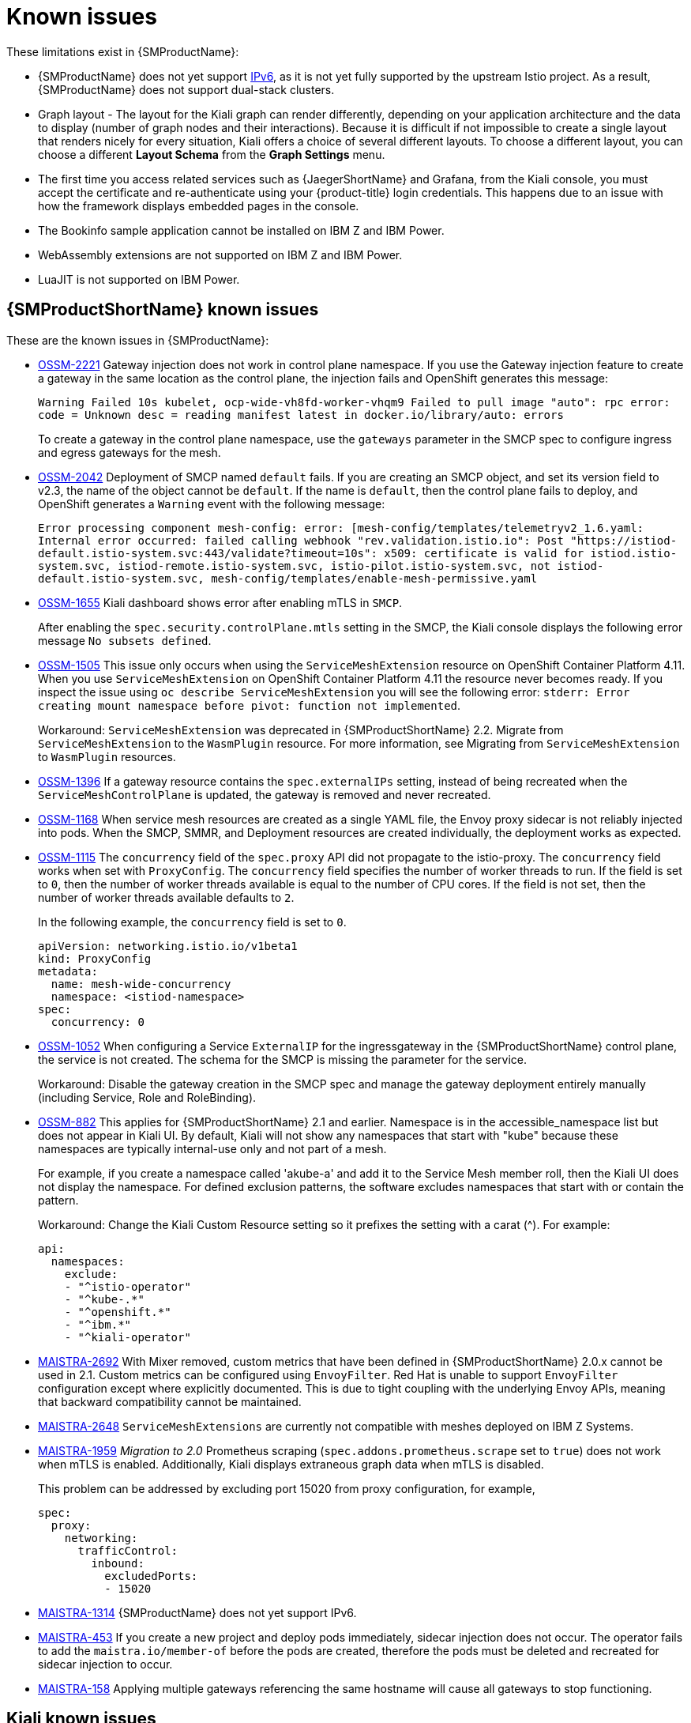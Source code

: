 ////
Module included in the following assemblies:
* service_mesh/v2x/servicemesh-release-notes.adoc
////
:_content-type: REFERENCE
[id="ossm-rn-known-issues_{context}"]
= Known issues

////
*Consequence* - What user action or situation would make this problem appear (Selecting the Foo option with the Bar version 1.3 plugin enabled results in an error message)?  What did the customer experience as a result of the issue? What was the symptom?
*Cause* (if it has been identified) - Why did this happen?
*Workaround* (If there is one)- What can you do to avoid or negate the effects of this issue in the meantime?  Sometimes if there is no workaround it is worthwhile telling readers to contact support for advice. Never promise future fixes.
*Result* - If the workaround does not completely address the problem.
////

These limitations exist in {SMProductName}:

* {SMProductName} does not yet support link:https://issues.redhat.com/browse/MAISTRA-1314[IPv6], as it is not yet fully supported by the upstream Istio project.  As a result, {SMProductName} does not support dual-stack clusters.

* Graph layout - The layout for the Kiali graph can render differently, depending on your application architecture and the data to display (number of graph nodes and their interactions). Because it is difficult if not impossible to create a single layout that renders nicely for every situation, Kiali offers a choice of several different layouts. To choose a different layout, you can choose a different *Layout Schema* from the *Graph Settings* menu.

* The first time you access related services such as {JaegerShortName} and Grafana, from the Kiali console, you must accept the certificate and re-authenticate using your {product-title} login credentials. This happens due to an issue with how the framework displays embedded pages in the console.

* The Bookinfo sample application cannot be installed on IBM Z and IBM Power.

* WebAssembly extensions are not supported on IBM Z and IBM Power.

* LuaJIT is not supported on IBM Power.

[id="ossm-rn-known-issues-ossm_{context}"]
== {SMProductShortName} known issues

These are the known issues in {SMProductName}:

* https://issues.redhat.com/browse/OSSM-2221[OSSM-2221] Gateway injection does not work in control plane namespace. If you use the Gateway injection feature to create a gateway in the same location as the control plane, the injection fails and OpenShift generates this message:
+
`Warning  Failed          10s   kubelet, ocp-wide-vh8fd-worker-vhqm9  Failed to pull image "auto": rpc error: code = Unknown desc = reading manifest latest in docker.io/library/auto: errors`
+
To create a gateway in the control plane namespace, use the `gateways` parameter in the SMCP spec to configure ingress and egress gateways for the mesh.

* https://issues.redhat.com/browse/OSSM-2042[OSSM-2042] Deployment of SMCP named `default` fails. If you are creating an SMCP object, and set its version field to v2.3, the name of the object cannot be `default`. If the name is `default`, then the control plane fails to deploy, and OpenShift generates a `Warning` event with the following message:
+
`Error processing component mesh-config: error: [mesh-config/templates/telemetryv2_1.6.yaml: Internal error occurred: failed calling webhook "rev.validation.istio.io": Post "https://istiod-default.istio-system.svc:443/validate?timeout=10s": x509: certificate is valid for istiod.istio-system.svc, istiod-remote.istio-system.svc, istio-pilot.istio-system.svc, not istiod-default.istio-system.svc, mesh-config/templates/enable-mesh-permissive.yaml`

//Keep OSSM-1655 in RN, closed as "explained" error is expected.
* https://issues.redhat.com/browse/OSSM-1655[OSSM-1655] Kiali dashboard shows error after enabling mTLS in `SMCP`.
+
After enabling the `spec.security.controlPlane.mtls` setting in the SMCP, the Kiali console displays the following error message `No subsets defined`.

* https://issues.redhat.com/browse/OSSM-1505[OSSM-1505] This issue only occurs when using the `ServiceMeshExtension` resource on OpenShift Container Platform 4.11. When you use `ServiceMeshExtension` on OpenShift Container Platform 4.11 the resource never becomes ready. If you inspect the issue using `oc describe ServiceMeshExtension` you will see the following error:  `stderr: Error creating mount namespace before pivot: function not implemented`.
+
Workaround: `ServiceMeshExtension` was deprecated in {SMProductShortName} 2.2. Migrate from `ServiceMeshExtension` to the `WasmPlugin` resource.
For more information, see Migrating from `ServiceMeshExtension` to `WasmPlugin` resources.

* https://issues.redhat.com/browse/OSSM-1396[OSSM-1396] If a gateway resource contains the `spec.externalIPs` setting, instead of being recreated when the `ServiceMeshControlPlane` is updated, the gateway is removed and never recreated.

* https://issues.redhat.com/browse/OSSM-1168[OSSM-1168] When service mesh resources are created as a single YAML file, the Envoy proxy sidecar is not reliably injected into pods. When the SMCP, SMMR, and Deployment resources are created individually, the deployment works as expected.
//Keep OSSM-1052 in RN - Closed as documented.

* https://issues.redhat.com/browse/OSSM-1115[OSSM-1115] The `concurrency` field of the `spec.proxy` API did not propagate to the istio-proxy. The `concurrency` field works when set with `ProxyConfig`. The `concurrency` field specifies the number of worker threads to run. If the field is set to `0`, then the number of worker threads available is equal to the number of CPU cores. If the field is not set, then the number of worker threads available defaults to `2`.
+
In the following example, the `concurrency` field is set to `0`.
+
[source,yaml]
----
apiVersion: networking.istio.io/v1beta1
kind: ProxyConfig
metadata:
  name: mesh-wide-concurrency
  namespace: <istiod-namespace>
spec:
  concurrency: 0
----

* https://issues.redhat.com/browse/OSSM-1052[OSSM-1052] When configuring a Service `ExternalIP` for the ingressgateway in the {SMProductShortName} control plane, the service is not created. The schema for the SMCP is missing the parameter for the service.
+
Workaround: Disable the gateway creation in the SMCP spec and manage the gateway deployment entirely manually (including Service, Role and RoleBinding).

//Keep OSSM-882 in RN to document the workaround
* https://issues.redhat.com/browse/OSSM-882[OSSM-882] This applies for {SMProductShortName} 2.1 and earlier. Namespace is in the accessible_namespace list but does not appear in Kiali UI. By default, Kiali will not show any namespaces that start with "kube" because these namespaces are typically internal-use only and not part of a mesh.
+
For example, if you create a namespace called 'akube-a' and add it to the Service Mesh member roll, then the Kiali UI does not display the namespace. For defined exclusion patterns, the software excludes namespaces that start with or contain the pattern.
+
Workaround: Change the Kiali Custom Resource setting so it prefixes the setting with a carat (^). For example:
+
[source,yaml]
----
api:
  namespaces:
    exclude:
    - "^istio-operator"
    - "^kube-.*"
    - "^openshift.*"
    - "^ibm.*"
    - "^kiali-operator"
----
+
* link:https://issues.redhat.com/browse/MAISTRA-2692[MAISTRA-2692] With Mixer removed, custom metrics that have been defined in {SMProductShortName} 2.0.x cannot be used in 2.1. Custom metrics can be configured using `EnvoyFilter`. Red Hat is unable to support `EnvoyFilter` configuration except where explicitly documented. This is due to tight coupling with the underlying Envoy APIs, meaning that backward compatibility cannot be maintained.

* link:https://issues.redhat.com/browse/MAISTRA-2648[MAISTRA-2648] `ServiceMeshExtensions` are currently not compatible with meshes deployed on IBM Z Systems.

* link:https://issues.jboss.org/browse/MAISTRA-1959[MAISTRA-1959] _Migration to 2.0_ Prometheus scraping (`spec.addons.prometheus.scrape` set to `true`) does not work when mTLS is enabled. Additionally, Kiali displays extraneous graph data when mTLS is disabled.
+
This problem can be addressed by excluding port 15020 from proxy configuration, for example,
+
[source,yaml]
----
spec:
  proxy:
    networking:
      trafficControl:
        inbound:
          excludedPorts:
          - 15020
----
+
//Keep MAISTRA-1314 in RN until IPv6 is actually supported
* link:https://issues.redhat.com/browse/MAISTRA-1314[MAISTRA-1314] {SMProductName} does not yet support IPv6.

* link:https://issues.jboss.org/browse/MAISTRA-453[MAISTRA-453] If you create a new project and deploy pods immediately, sidecar injection does not occur. The operator fails to add the `maistra.io/member-of` before the pods are created, therefore the pods must be deleted and recreated for sidecar injection to occur.

* link:https://issues.jboss.org/browse/MAISTRA-158[MAISTRA-158] Applying multiple gateways referencing the same hostname will cause all gateways to stop functioning.

[id="ossm-rn-known-issues-kiali_{context}"]
== Kiali known issues

[NOTE]
====
New issues for Kiali should be created in the link:https://issues.redhat.com/projects/OSSM/[OpenShift Service Mesh] project with the `Component` set to `Kiali`.
====

These are the known issues in Kiali:

//Keep KIALI-2206 in RN as this is for information purposes.
* link:https://issues.jboss.org/browse/KIALI-2206[KIALI-2206] When you are accessing the Kiali console for the first time, and there is no cached browser data for Kiali, the “View in Grafana” link on the Metrics tab of the Kiali Service Details page redirects to the wrong location. The only way you would encounter this issue is if you are accessing Kiali for the first time.
//Keep KIALI-507 in RN as this is for information purposes.
* link:https://github.com/kiali/kiali/issues/507[KIALI-507] Kiali does not support Internet Explorer 11. This is because the underlying frameworks do not support Internet Explorer. To access the Kiali console, use one of the two most recent versions of the Chrome, Edge, Firefox or Safari browser.
